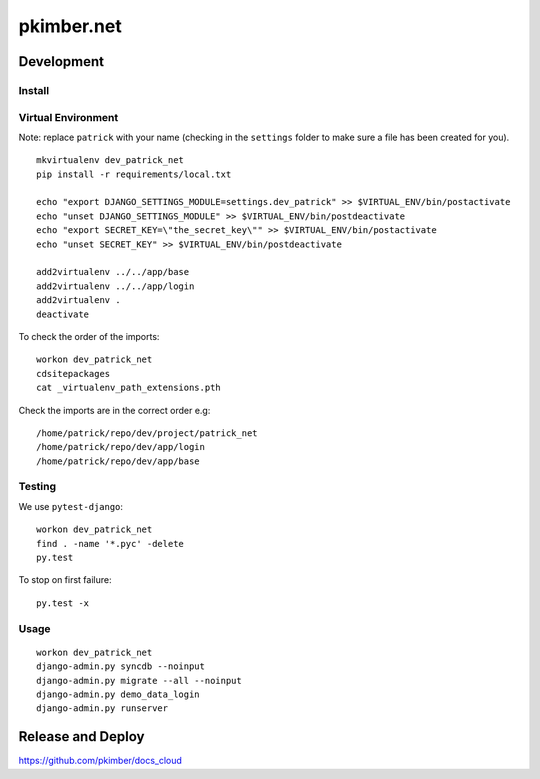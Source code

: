 pkimber.net
***********

Development
===========

Install
-------

Virtual Environment
-------------------

Note: replace ``patrick`` with your name (checking in the ``settings`` folder to make sure a file
has been created for you).

::

  mkvirtualenv dev_patrick_net
  pip install -r requirements/local.txt

  echo "export DJANGO_SETTINGS_MODULE=settings.dev_patrick" >> $VIRTUAL_ENV/bin/postactivate
  echo "unset DJANGO_SETTINGS_MODULE" >> $VIRTUAL_ENV/bin/postdeactivate
  echo "export SECRET_KEY=\"the_secret_key\"" >> $VIRTUAL_ENV/bin/postactivate
  echo "unset SECRET_KEY" >> $VIRTUAL_ENV/bin/postdeactivate

  add2virtualenv ../../app/base
  add2virtualenv ../../app/login
  add2virtualenv .
  deactivate

To check the order of the imports:

::

  workon dev_patrick_net
  cdsitepackages
  cat _virtualenv_path_extensions.pth

Check the imports are in the correct order e.g:

::

  /home/patrick/repo/dev/project/patrick_net
  /home/patrick/repo/dev/app/login
  /home/patrick/repo/dev/app/base

Testing
-------

We use ``pytest-django``:

::

  workon dev_patrick_net
  find . -name '*.pyc' -delete
  py.test

To stop on first failure:

::

  py.test -x

Usage
-----

::

  workon dev_patrick_net
  django-admin.py syncdb --noinput
  django-admin.py migrate --all --noinput
  django-admin.py demo_data_login
  django-admin.py runserver

Release and Deploy
==================

https://github.com/pkimber/docs_cloud
